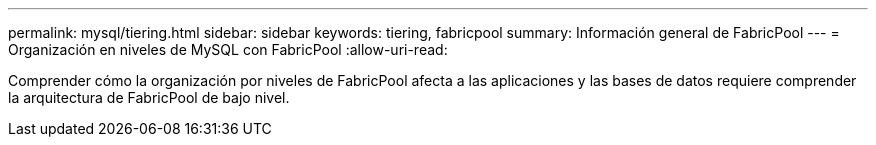 ---
permalink: mysql/tiering.html 
sidebar: sidebar 
keywords: tiering, fabricpool 
summary: Información general de FabricPool 
---
= Organización en niveles de MySQL con FabricPool
:allow-uri-read: 


[role="lead"]
Comprender cómo la organización por niveles de FabricPool afecta a las aplicaciones y las bases de datos requiere comprender la arquitectura de FabricPool de bajo nivel.

